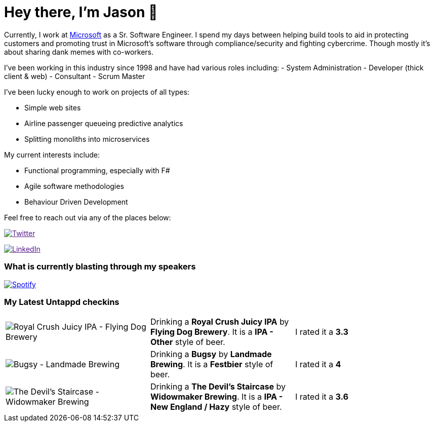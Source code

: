 ﻿# Hey there, I'm Jason 👋

Currently, I work at https://microsoft.com[Microsoft] as a Sr. Software Engineer. I spend my days between helping build tools to aid in protecting customers and promoting trust in Microsoft's software through compliance/security and fighting cybercrime. Though mostly it's about sharing dank memes with co-workers. 

I've been working in this industry since 1998 and have had various roles including: 
- System Administration
- Developer (thick client & web)
- Consultant
- Scrum Master

I've been lucky enough to work on projects of all types:

- Simple web sites
- Airline passenger queueing predictive analytics
- Splitting monoliths into microservices

My current interests include:

- Functional programming, especially with F#
- Agile software methodologies
- Behaviour Driven Development

Feel free to reach out via any of the places below:

image:https://img.shields.io/twitter/follow/jtucker?style=flat-square&color=blue["Twitter",link="https://twitter.com/jtucker]

image:https://img.shields.io/badge/LinkedIn-Let's%20Connect-blue["LinkedIn",link="https://linkedin.com/in/jatucke]

### What is currently blasting through my speakers

image:https://spotify-github-profile.vercel.app/api/view?uid=soulposition&cover_image=true&theme=novatorem&bar_color=c43c3c&bar_color_cover=true["Spotify",link="https://github.com/kittinan/spotify-github-profile"]

### My Latest Untappd checkins

|====
// untappd beer
| image:https://assets.untappd.com/photos/2023_09_27/4cb9ec8fe19e2ac24581d3c7faa6739b_200x200.jpg[Royal Crush Juicy IPA - Flying Dog Brewery] | Drinking a *Royal Crush Juicy IPA* by *Flying Dog Brewery*. It is a *IPA - Other* style of beer. | I rated it a *3.3*
| image:https://assets.untappd.com/photos/2023_09_24/de8d2831bcd9bffeb2d2662fc1ef961e_200x200.jpg[Bugsy - Landmade Brewing] | Drinking a *Bugsy* by *Landmade Brewing*. It is a *Festbier* style of beer. | I rated it a *4*
| image:https://assets.untappd.com/photos/2023_09_24/da64c82424720470ab99fecb7dd07bf7_200x200.jpg[The Devil's Staircase - Widowmaker Brewing] | Drinking a *The Devil's Staircase* by *Widowmaker Brewing*. It is a *IPA - New England / Hazy* style of beer. | I rated it a *3.6*
// untappd end
